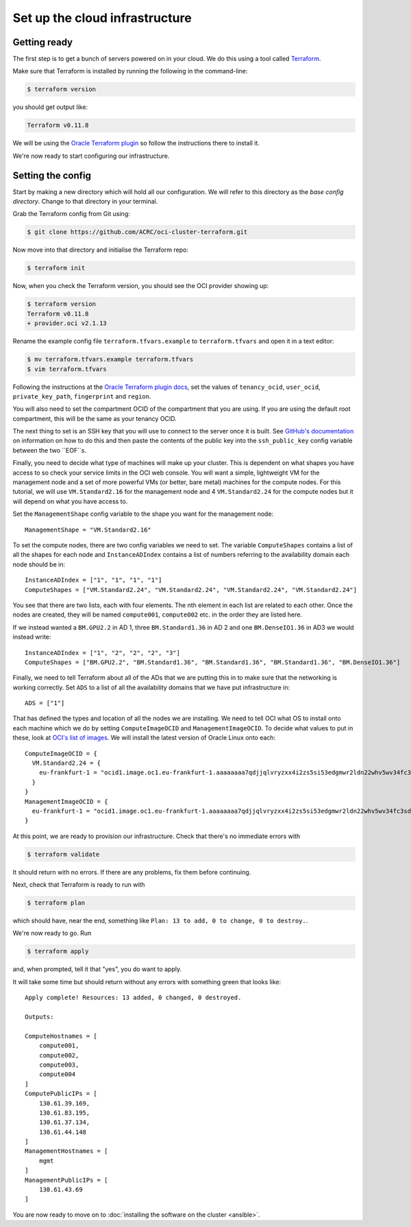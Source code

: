 Set up the cloud infrastructure
===============================

Getting ready
-------------

The first step is to get a bunch of servers powered on in your cloud.
We do this using a tool called `Terraform <https://www.terraform.io/>`_.

Make sure that Terraform is installed by running the following in the command-line:

.. code-block:: shell-session

   $ terraform version

you should get output like:

.. code-block:: shell-session

   Terraform v0.11.8

We will be using the `Oracle Terraform plugin <https://github.com/oracle/terraform-provider-oci>`_ so follow the instructions there to install it.

We're now ready to start configuring our infrastructure.

Setting the config
------------------

Start by making a new directory which will hold all our configuration.
We will refer to this directory as the *base config directory*.
Change to that directory in your terminal.

Grab the Terraform config from Git using:

.. code-block:: shell-session

   $ git clone https://github.com/ACRC/oci-cluster-terraform.git

Now move into that directory and initialise the Terraform repo:

.. code-block:: shell-session

   $ terraform init

Now, when you check the Terraform version, you should see the OCI provider showing up:

.. code-block:: shell-session

   $ terraform version
   Terraform v0.11.8
   + provider.oci v2.1.13

Rename the example config file ``terraform.tfvars.example`` to ``terraform.tfvars`` and open it in a text editor:

.. code-block:: shell-session

   $ mv terraform.tfvars.example terraform.tfvars
   $ vim terraform.tfvars

Following the instructions at the `Oracle Terraform plugin docs <https://github.com/oracle/terraform-provider-oci#setup-credentials-for-using-oci>`_,
set the values of ``tenancy_ocid``, ``user_ocid``, ``private_key_path``, ``fingerprint`` and ``region``.

You will also need to set the compartment OCID of the compartment that you are using.
If you are using the default root compartment, this will be the same as your tenancy OCID.

The next thing to set is an SSH key that you will use to connect to the server once it is built.
See `GitHub's documentation <https://help.github.com/articles/generating-a-new-ssh-key-and-adding-it-to-the-ssh-agent/>`_ on information on how to do this
and then paste the contents of the public key into the ``ssh_public_key`` config variable between the two ``EOF``s.

Finally, you need to decide what type of machines will make up your cluster.
This is dependent on what shapes you have access to so check your service limits in the OCI web console.
You will want a simple, lightweight VM for the management node and a set of more powerful VMs (or better, bare metal) machines for the compute nodes.
For this tutorial, we will use ``VM.Standard2.16`` for the management node and 4 ``VM.Standard2.24`` for the compute nodes but it will depend on what you have access to.

Set the ``ManagementShape`` config variable to the shape you want for the management node::

   ManagementShape = "VM.Standard2.16"

To set the compute nodes, there are two config variables we need to set.
The variable ``ComputeShapes`` contains a list of all the shapes for each node and ``InstanceADIndex`` contains a list of numbers referring to the availability domain each node should be in::

   InstanceADIndex = ["1", "1", "1", "1"]
   ComputeShapes = ["VM.Standard2.24", "VM.Standard2.24", "VM.Standard2.24", "VM.Standard2.24"]

You see that there are two lists, each with four elements.
The nth element in each list are related to each other.
Once the nodes are created, they will be named ``compute001``, ``compute002`` etc. in the order they are listed here.

If we instead wanted a ``BM.GPU2.2`` in AD 1, three ``BM.Standard1.36`` in AD 2 and one ``BM.DenseIO1.36`` in AD3 we would instead write::

   InstanceADIndex = ["1", "2", "2", "2", "3"]
   ComputeShapes = ["BM.GPU2.2", "BM.Standard1.36", "BM.Standard1.36", "BM.Standard1.36", "BM.DenseIO1.36"]

Finally, we need to tell Terraform about all of the ADs that we are putting this in to make sure that the networking is working correctly.
Set ``ADS`` to a list of all the availability domains that we have put infrastructure in::

   ADS = ["1"]

That has defined the types and location of all the nodes we are installing.
We need to tell OCI what OS to install onto each machine which we do by setting ``ComputeImageOCID`` and ``ManagementImageOCID``.
To decide what values to put in these, look at `OCI's list of images <https://docs.us-phoenix-1.oraclecloud.com/images/>`_.
We will install the latest version of Oracle Linux onto each::

   ComputeImageOCID = {
     VM.Standard2.24 = {
       eu-frankfurt-1 = "ocid1.image.oc1.eu-frankfurt-1.aaaaaaaa7qdjjqlvryzxx4i2zs5si53edgmwr2ldn22whv5wv34fc3sdsova"
     }
   }
   ManagementImageOCID = {
     eu-frankfurt-1 = "ocid1.image.oc1.eu-frankfurt-1.aaaaaaaa7qdjjqlvryzxx4i2zs5si53edgmwr2ldn22whv5wv34fc3sdsova"
   }

At this point, we are ready to provision our infrastructure.
Check that there's no immediate errors with

.. code-block:: shell-session

   $ terraform validate

It should return with no errors.
If there are any problems, fix them before continuing.

Next, check that Terraform is ready to run with

.. code-block:: shell-session

   $ terraform plan

which should have, near the end, something like ``Plan: 13 to add, 0 to change, 0 to destroy.``.

We're now ready to go. Run

.. code-block:: shell-session

   $ terraform apply

and, when prompted, tell it that "yes", you do want to apply.

It will take some time but should return without any errors with something green that looks like::

   Apply complete! Resources: 13 added, 0 changed, 0 destroyed.

   Outputs:

   ComputeHostnames = [
       compute001,
       compute002,
       compute003,
       compute004
   ]
   ComputePublicIPs = [
       130.61.39.169,
       130.61.83.195,
       130.61.37.134,
       130.61.44.148
   ]
   ManagementHostnames = [
       mgmt
   ]
   ManagementPublicIPs = [
       130.61.43.69
   ]

You are now ready to move on to :doc:`installing the software on the cluster <ansible>`.
